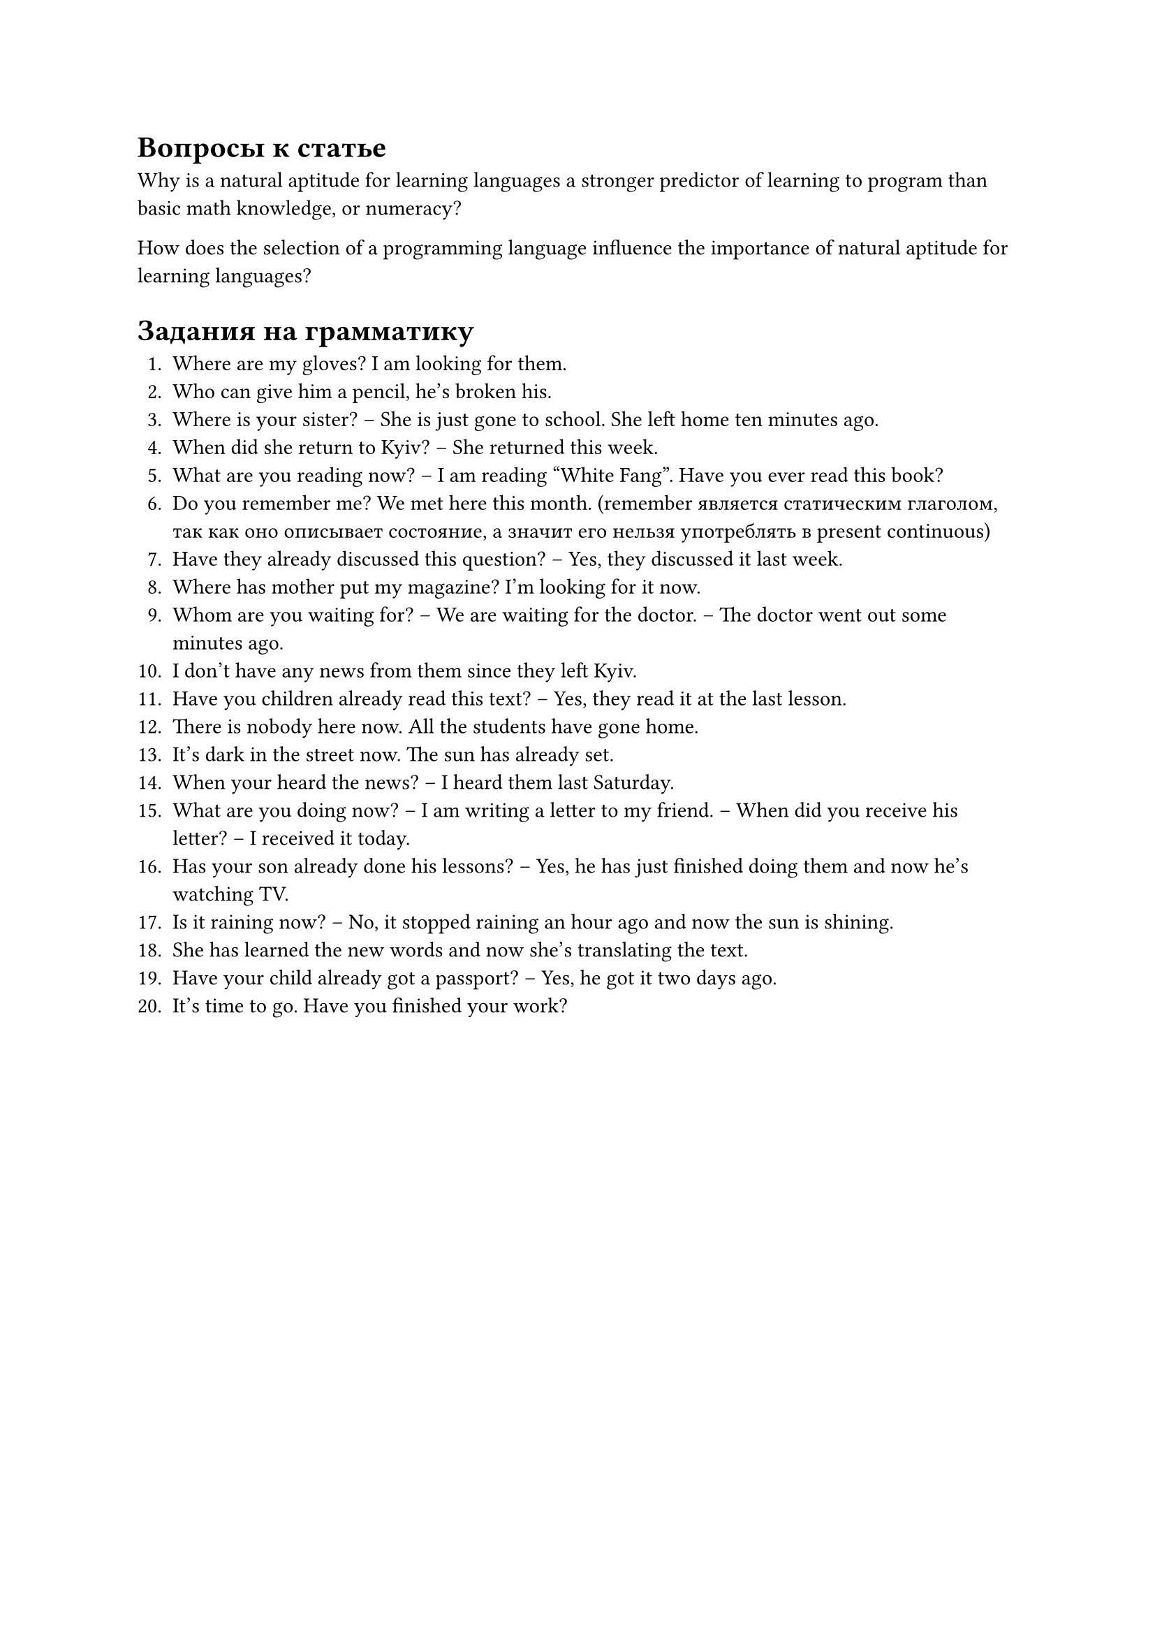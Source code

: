 = Вопросы к статье

Why is a natural aptitude for learning languages a stronger predictor
of learning to program than basic math knowledge, or numeracy?

How does the selection of a programming language influence the importance
of natural aptitude for learning languages?

= Задания на грамматику

1. Where are my gloves? I am looking for them.
2. Who can give him a pencil, he's broken his.
3. Where is your sister? -- She is just gone to school. She left home ten minutes ago.
4. When did she return to Kyiv? -- She returned this week.
5. What are you reading now? -- I am reading "White Fang". Have you ever read this book?
6. Do you remember me? We met here this month. (remember является статическим глаголом,
   так как оно описывает состояние, а значит его нельзя употреблять в present continuous)
7. Have they already discussed this question? -- Yes, they discussed it last week.
8. Where has mother put my magazine? I'm looking for it now.
9. Whom are you waiting for? -- We are waiting for the doctor. -- The doctor went out some
   minutes ago.
10. I don't have any news from them since they left Kyiv.
11. Have you children already read this text? -- Yes, they read it at the last lesson.
12. There is nobody here now. All the students have gone home.
13. It's dark in the street now. The sun has already set.
14. When your heard the news? -- I heard them last Saturday.
15. What are you doing now? -- I am writing a letter to my friend.
    -- When did you receive his letter? -- I received it today.
16. Has your son already done his lessons? -- Yes, he has just finished doing them
    and now he's watching TV.
17. Is it raining now? -- No, it stopped raining an hour ago and now the sun is shining.
18. She has learned the new words and now she's translating the text.
19. Have your child already got a passport? -- Yes, he got it two days ago.
20. It's time to go. Have you finished your work?
